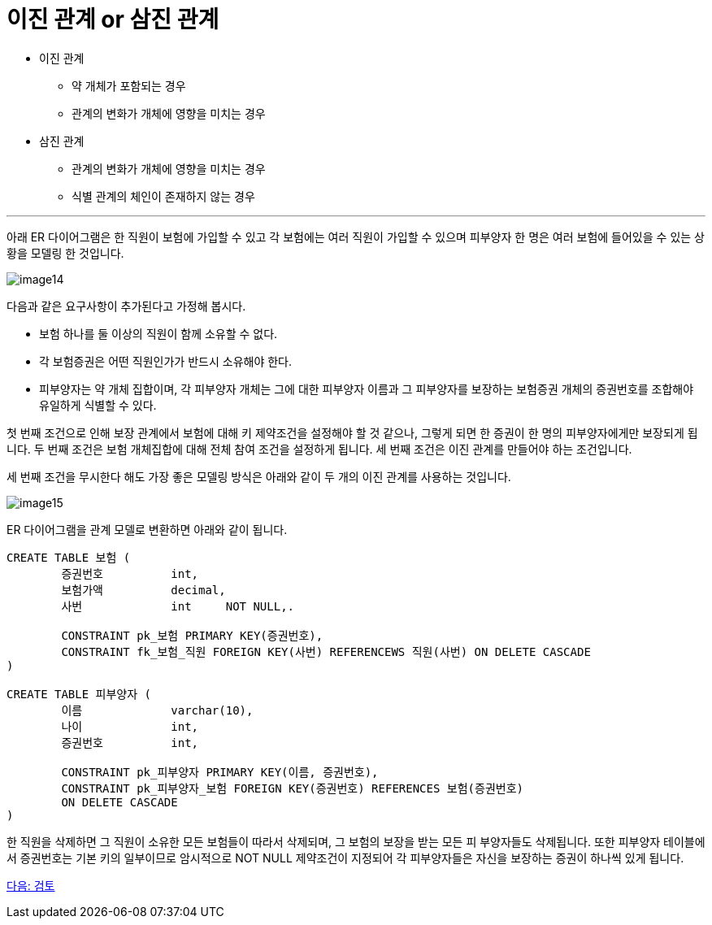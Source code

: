 = 이진 관계 or 삼진 관계

* 이진 관계
** 약 개체가 포함되는 경우
** 관계의 변화가 개체에 영향을 미치는 경우
* 삼진 관계
** 관계의 변화가 개체에 영향을 미치는 경우
** 식별 관계의 체인이 존재하지 않는 경우

---

아래 ER 다이어그램은 한 직원이 보험에 가입할 수 있고 각 보험에는 여러 직원이 가입할 수 있으며 피부양자 한 명은 여러 보험에 들어있을 수 있는 상황을 모델링 한 것입니다.

image:../images/image14.png[]
 
다음과 같은 요구사항이 추가된다고 가정해 봅시다.

* 보험 하나를 둘 이상의 직원이 함께 소유할 수 없다.
* 각 보험증권은 어떤 직원인가가 반드시 소유해야 한다.
* 피부양자는 약 개체 집합이며, 각 피부양자 개체는 그에 대한 피부양자 이름과 그 피부양자를 보장하는 보험증권 개체의 증권번호를 조합해야 유일하게 식별할 수 있다.

첫 번째 조건으로 인해 보장 관계에서 보험에 대해 키 제약조건을 설정해야 할 것 같으나, 그렇게 되면 한 증권이 한 명의 피부양자에게만 보장되게 됩니다. 두 번째 조건은 보험 개체집합에 대해 전체 참여 조건을 설정하게 됩니다. 세 번째 조건은 이진 관계를 만들어야 하는 조건입니다. 

세 번째 조건을 무시한다 해도 가장 좋은 모델링 방식은 아래와 같이 두 개의 이진 관계를 사용하는 것입니다.

image:../images/image15.png[]

ER 다이어그램을 관계 모델로 변환하면 아래와 같이 됩니다.

[source, sql]
----
CREATE TABLE 보험 (
	증권번호		int,
	보험가액		decimal,
	사번		int	NOT NULL,.

	CONSTRAINT pk_보험 PRIMARY KEY(증권번호),
	CONSTRAINT fk_보험_직원 FOREIGN KEY(사번) REFERENCEWS 직원(사번) ON DELETE CASCADE
)

CREATE TABLE 피부양자 (
	이름		varchar(10),
	나이		int,
	증권번호		int,

	CONSTRAINT pk_피부양자 PRIMARY KEY(이름, 증권번호),
	CONSTRAINT pk_피부양자_보험 FOREIGN KEY(증권번호) REFERENCES 보험(증권번호)
	ON DELETE CASCADE
)
----

한 직원을 삭제하면 그 직원이 소유한 모든 보험들이 따라서 삭제되며, 그 보험의 보장을 받는 모든 피 부양자들도 삭제됩니다. 또한 피부양자 테이블에서 증권번호는 기본 키의 일부이므로 암시적으로 NOT NULL 제약조건이 지정되어 각 피부양자들은 자신을 보장하는 증권이 하나씩 있게 됩니다. 

link:./18_review.adoc[다음: 검토]